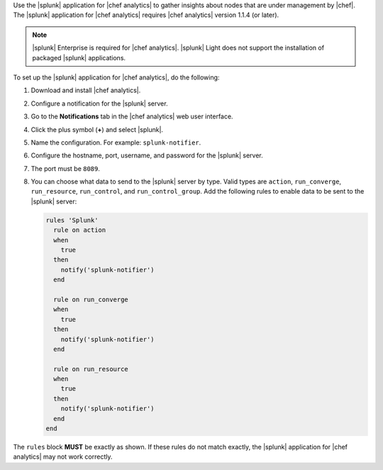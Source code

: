 .. The contents of this file are included in multiple topics.
.. This file should not be changed in a way that hinders its ability to appear in multiple documentation sets.


Use the |splunk| application for |chef analytics| to gather insights about nodes that are under management by |chef|. The |splunk| application for |chef analytics| requires |chef analytics| version 1.1.4 (or later).

.. image:: ../../images/splunk_app_nodes_activity.png

.. image:: ../../images/splunk_app_server_activity.png

.. note:: |splunk| Enterprise is required for |chef analytics|. |splunk| Light does not support the installation of packaged |splunk| applications.

To set up the |splunk| application for |chef analytics|, do the following:

#. Download and install |chef analytics|.
#. Configure a notification for the |splunk| server.
#. Go to the **Notifications** tab in the |chef analytics| web user interface.
#. Click the plus symbol (**+**) and select |splunk|.
#. Name the configuration. For example: ``splunk-notifier``.
#. Configure the hostname, port, username, and password for the |splunk| server.
#. The port must be ``8089``.
#. You can choose what data to send to the |splunk| server by type. Valid types are ``action``, ``run_converge``, ``run_resource``, ``run_control``, and ``run_control_group``. Add the following rules to enable data to be sent to the |splunk| server:

   .. code-block:: ruby

      rules 'Splunk'
        rule on action
        when
          true
        then
          notify('splunk-notifier')
        end

        rule on run_converge
        when
          true
        then
          notify('splunk-notifier')
        end

        rule on run_resource
        when
          true
        then
          notify('splunk-notifier')
        end
      end

The ``rules`` block **MUST** be exactly as shown. If these rules do not match exactly, the |splunk| application for |chef analytics| may not work correctly.
